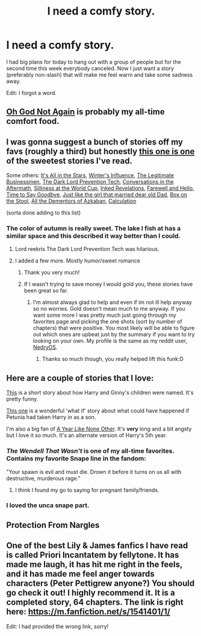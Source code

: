 #+TITLE: I need a comfy story.

* I need a comfy story.
:PROPERTIES:
:Author: lordfreakingpenguins
:Score: 10
:DateUnix: 1423264187.0
:DateShort: 2015-Feb-07
:FlairText: Request
:END:
I had big plans for today to hang out with a group of people but for the second time this week everybody canceled. Now I just want a story (preferably non-slash) that will make me feel warm and take some sadness away.

Edit: I forgot a word.


** [[https://www.fanfiction.net/s/4536005/1/Oh-God-Not-Again][Oh God Not Again]] is probably my all-time comfort food.
:PROPERTIES:
:Author: Lane_Anasazi
:Score: 6
:DateUnix: 1423266750.0
:DateShort: 2015-Feb-07
:END:


** I was gonna suggest a bunch of stories off my favs (roughly a third) but honestly [[https://www.fanfiction.net/s/3215565/1/The-Colour-of-Autumn][this one is one]] of the sweetest stories I've read.

Some others: [[https://www.fanfiction.net/s/3021209/1/It-s-all-in-the-stars][It's All in the Stars]], [[https://www.fanfiction.net/s/3281182/1/Winter-s-Influence][Winter's Influence]], [[https://www.fanfiction.net/s/3809002/1/Harry-Potter-and-the-Legitimate-Businessmen][The Legitimate Businessmen]], [[https://www.fanfiction.net/s/3809006/1/Harry-Potter-and-The-Dark-Lord-Prevention-Tech][The Dark Lord Prevention Tech]], [[https://www.fanfiction.net/s/3867086/1/Conversations-in-the-Aftermath][Conversations in the Aftermath]], [[https://www.fanfiction.net/s/3951213/1/Sillyness-at-the-World-Cup][Silliness at the World Cup]], [[https://www.fanfiction.net/s/4161852/1/Inked-Revelations][Inked Revelations]], [[https://www.fanfiction.net/s/4338051/1/Farewell-and-Hello][Farewell and Hello]], [[https://www.fanfiction.net/s/4428216/1/Time-To-Say-Goodbye][Time to Say Goodbye]], [[https://www.fanfiction.net/s/4745452/1/Just-Like-the-Girl-That-Married-Dear-Old-Dad][Just like the girl that married dear old Dad]], [[https://www.fanfiction.net/s/5318441/1/Box-on-the-Stool][Box on the Stool]], [[https://www.fanfiction.net/s/5371934/1/All-The-Dementors-of-Azkaban][All the Dementors of Azkaban]], [[https://www.fanfiction.net/s/7619993/1/Calculation][Calculation]]

(sorta done adding to this list)
:PROPERTIES:
:Score: 3
:DateUnix: 1423265233.0
:DateShort: 2015-Feb-07
:END:

*** The color of autumn is really sweet. The lake I fish at has a similar space and this described it way better than I could.
:PROPERTIES:
:Author: lordfreakingpenguins
:Score: 2
:DateUnix: 1423266033.0
:DateShort: 2015-Feb-07
:END:

**** Lord reekris The Dark Lord Prevention Tech was hilarious.
:PROPERTIES:
:Author: lordfreakingpenguins
:Score: 2
:DateUnix: 1423267060.0
:DateShort: 2015-Feb-07
:END:


**** I added a few more. Mostly humor/sweet romance
:PROPERTIES:
:Score: 1
:DateUnix: 1423266359.0
:DateShort: 2015-Feb-07
:END:

***** Thank you very much!
:PROPERTIES:
:Author: lordfreakingpenguins
:Score: 1
:DateUnix: 1423266421.0
:DateShort: 2015-Feb-07
:END:


***** If I wasn't trying to save money I would gold you, these stories have been great so far.
:PROPERTIES:
:Author: lordfreakingpenguins
:Score: 1
:DateUnix: 1423269295.0
:DateShort: 2015-Feb-07
:END:

****** I'm almost always glad to help and even if im not ill help anyway so no worries. Gold doesn't mean much to me anyway. If you want some more I was pretty much just going through my favorites page and picking the one shots (sort by number of chapters) that were positive. You most likely will be able to figure out which ones are upbeat just by the summary if you want to try looking on your own. My profile is the same as my reddit user, [[http://www.fanfiction.net/%7Enedryos][NedryOS]].
:PROPERTIES:
:Score: 2
:DateUnix: 1423271235.0
:DateShort: 2015-Feb-07
:END:

******* Thanks so much though, you really helped lift this funk:D
:PROPERTIES:
:Author: lordfreakingpenguins
:Score: 1
:DateUnix: 1423272570.0
:DateShort: 2015-Feb-07
:END:


** Here are a couple of stories that I love:

[[https://www.fanfiction.net/s/4396574/1/The-Wendell-That-Wasn-t][This]] is a short story about how Harry and Ginny's children were named. It's pretty funny.

[[http://archiveofourown.org/works/3073562][This one]] is a wonderful 'what if' story about what could have happened if Petunia had taken Harry in as a son.

I'm also a big fan of [[http://archiveofourown.org/works/742072/chapters/1382061][A Year Like None Other]]. It's *very* long and a bit angsty but I love it so much. It's an alternate version of Harry's 5th year.
:PROPERTIES:
:Author: Korsola
:Score: 2
:DateUnix: 1423264739.0
:DateShort: 2015-Feb-07
:END:

*** /The Wendell That Wasn't/ is one of my all-time favorites. Contains my favorite Snape line in the fandom:

"Your spawn is evil and must die. Drown it before it turns on us all with destructive, murderous rage."
:PROPERTIES:
:Author: Lane_Anasazi
:Score: 4
:DateUnix: 1423270950.0
:DateShort: 2015-Feb-07
:END:

**** I think I found my go to saying for pregnant family/friends.
:PROPERTIES:
:Author: lordfreakingpenguins
:Score: 2
:DateUnix: 1423272665.0
:DateShort: 2015-Feb-07
:END:


*** I loved the unca snape part.
:PROPERTIES:
:Author: lordfreakingpenguins
:Score: 1
:DateUnix: 1423265514.0
:DateShort: 2015-Feb-07
:END:


** Protection From Nargles
:PROPERTIES:
:Author: Notosk
:Score: 2
:DateUnix: 1423269581.0
:DateShort: 2015-Feb-07
:END:


** One of the best Lily & James fanfics I have read is called Priori Incantatem by fellytone. It has made me laugh, it has hit me right in the feels, and it has made me feel anger towards characters (Peter Pettigrew anyone?) You should go check it out! I highly recommend it. It is a completed story, 64 chapters. The link is right here: [[https://m.fanfiction.net/s/1541401/1/]]

Edit: I had provided the wrong link, sorry!
:PROPERTIES:
:Author: imjenny123
:Score: 1
:DateUnix: 1423414021.0
:DateShort: 2015-Feb-08
:END:
